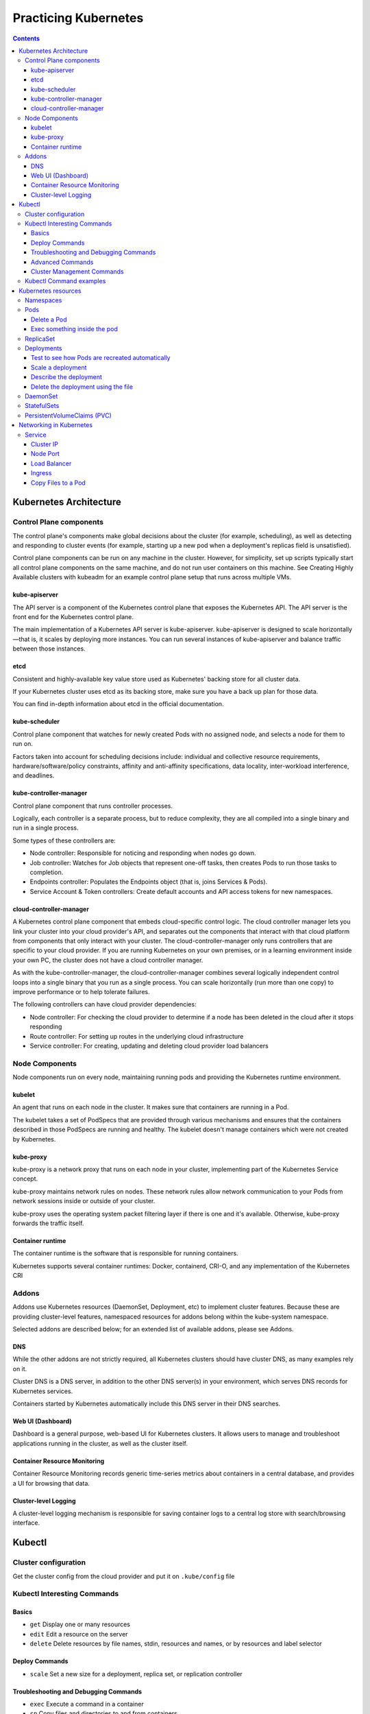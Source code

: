 Practicing Kubernetes
=====================

.. contents::

Kubernetes Architecture
-----------------------

.. image:: imgs-docs/k8s-arch.png



Control Plane components
~~~~~~~~~~~~~~~~~~~~~~~~

The control plane's components make global decisions about the cluster (for example, scheduling), as well as detecting and responding to cluster events (for example, starting up a new pod when a deployment's replicas field is unsatisfied).

Control plane components can be run on any machine in the cluster. However, for simplicity, set up scripts typically start all control plane components on the same machine, and do not run user containers on this machine. See Creating Highly Available clusters with kubeadm for an example control plane setup that runs across multiple VMs.

kube-apiserver
++++++++++++++

The API server is a component of the Kubernetes control plane that exposes the Kubernetes API. The API server is the front end for the Kubernetes control plane.

The main implementation of a Kubernetes API server is kube-apiserver. kube-apiserver is designed to scale horizontally—that is, it scales by deploying more instances. You can run several instances of kube-apiserver and balance traffic between those instances.

etcd
++++

Consistent and highly-available key value store used as Kubernetes' backing store for all cluster data.

If your Kubernetes cluster uses etcd as its backing store, make sure you have a back up plan for those data.

You can find in-depth information about etcd in the official documentation.

kube-scheduler
++++++++++++++

Control plane component that watches for newly created Pods with no assigned node, and selects a node for them to run on.

Factors taken into account for scheduling decisions include: individual and collective resource requirements, hardware/software/policy constraints, affinity and anti-affinity specifications, data locality, inter-workload interference, and deadlines.

kube-controller-manager
+++++++++++++++++++++++

Control plane component that runs controller processes.

Logically, each controller is a separate process, but to reduce complexity, they are all compiled into a single binary and run in a single process.

Some types of these controllers are:

- Node controller: Responsible for noticing and responding when nodes go down.
- Job controller: Watches for Job objects that represent one-off tasks, then creates Pods to run those tasks to completion.
- Endpoints controller: Populates the Endpoints object (that is, joins Services & Pods).
- Service Account & Token controllers: Create default accounts and API access tokens for new namespaces.

cloud-controller-manager
++++++++++++++++++++++++

A Kubernetes control plane component that embeds cloud-specific control logic. The cloud controller manager lets you link your cluster into your cloud provider's API, and separates out the components that interact with that cloud platform from components that only interact with your cluster.
The cloud-controller-manager only runs controllers that are specific to your cloud provider. If you are running Kubernetes on your own premises, or in a learning environment inside your own PC, the cluster does not have a cloud controller manager.

As with the kube-controller-manager, the cloud-controller-manager combines several logically independent control loops into a single binary that you run as a single process. You can scale horizontally (run more than one copy) to improve performance or to help tolerate failures.

The following controllers can have cloud provider dependencies:

- Node controller: For checking the cloud provider to determine if a node has been deleted in the cloud after it stops responding
- Route controller: For setting up routes in the underlying cloud infrastructure
- Service controller: For creating, updating and deleting cloud provider load balancers


Node Components
~~~~~~~~~~~~~~~

Node components run on every node, maintaining running pods and providing the Kubernetes runtime environment.

kubelet
+++++++

An agent that runs on each node in the cluster. It makes sure that containers are running in a Pod.

The kubelet takes a set of PodSpecs that are provided through various mechanisms and ensures that the containers described in those PodSpecs are running and healthy. The kubelet doesn't manage containers which were not created by Kubernetes.

kube-proxy
++++++++++
kube-proxy is a network proxy that runs on each node in your cluster, implementing part of the Kubernetes Service concept.

kube-proxy maintains network rules on nodes. These network rules allow network communication to your Pods from network sessions inside or outside of your cluster.

kube-proxy uses the operating system packet filtering layer if there is one and it's available. Otherwise, kube-proxy forwards the traffic itself.

Container runtime
+++++++++++++++++

The container runtime is the software that is responsible for running containers.

Kubernetes supports several container runtimes: Docker, containerd, CRI-O, and any implementation of the Kubernetes CRI


Addons
~~~~~~

Addons use Kubernetes resources (DaemonSet, Deployment, etc) to implement cluster features. Because these are providing cluster-level features, namespaced resources for addons belong within the kube-system namespace.

Selected addons are described below; for an extended list of available addons, please see Addons.

DNS
+++

While the other addons are not strictly required, all Kubernetes clusters should have cluster DNS, as many examples rely on it.

Cluster DNS is a DNS server, in addition to the other DNS server(s) in your environment, which serves DNS records for Kubernetes services.

Containers started by Kubernetes automatically include this DNS server in their DNS searches.

Web UI (Dashboard)
++++++++++++++++++

Dashboard is a general purpose, web-based UI for Kubernetes clusters. It allows users to manage and troubleshoot applications running in the cluster, as well as the cluster itself.

Container Resource Monitoring
+++++++++++++++++++++++++++++

Container Resource Monitoring records generic time-series metrics about containers in a central database, and provides a UI for browsing that data.

Cluster-level Logging
+++++++++++++++++++++

A cluster-level logging mechanism is responsible for saving container logs to a central log store with search/browsing interface.


Kubectl
-------

Cluster configuration
~~~~~~~~~~~~~~~~~~~~~

Get the cluster config from the cloud provider and put it on ``.kube/config`` file


Kubectl Interesting Commands
~~~~~~~~~~~~~~~~~~~~~~~~~~~~

Basics
++++++

- ``get``           Display one or many resources
- ``edit``          Edit a resource on the server
- ``delete``        Delete resources by file names, stdin, resources and names, or by resources and label selector

Deploy Commands
+++++++++++++++

- ``scale``         Set a new size for a deployment, replica set, or replication controller


Troubleshooting and Debugging Commands
++++++++++++++++++++++++++++++++++++++

- ``exec``          Execute a command in a container
- ``cp``            Copy files and directories to and from containers
- ``logs``          Print the logs for a container in a pod
- ``describe``      Show details of a specific resource or group of resources

Advanced Commands
+++++++++++++++++

- ``apply``         Apply a configuration to a resource by file name or stdin


Cluster Management Commands
+++++++++++++++++++++++++++

- ``cordon``        Mark node as unschedulable
- ``uncordon``      Mark node as schedulable
- ``drain``         Drain node in preparation for maintenance


Kubectl Command examples
~~~~~~~~~~~~~~~~~~~~~~~~

Information of the cluster gotten from the config file:

.. code-block::

  # kubectl config get-contexts                                                    ⎈ lke48122-ctx   17:42:51

  CURRENT   NAME           CLUSTER    AUTHINFO         NAMESPACE
  *         lke48122-ctx   lke48122   lke48122-admin   default


Kubernetes resources
--------------------

Namespaces
~~~~~~~~~~

In Kubernetes, namespaces provides a mechanism for isolating groups of resources within a single cluster. Names of resources need to be unique within a namespace, but not across namespaces. Namespace-based scoping is applicable only for namespaced objects (e.g. Deployments, Services, etc) and not for cluster-wide objects (e.g. StorageClass, Nodes, PersistentVolumes, etc).

.. code-block::

  # kubectl get ns

  NAME              STATUS   AGE
  default           Active   102m
  kube-node-lease   Active   102m
  kube-public       Active   102m
  kube-system       Active   102m


Pods
~~~~
Pods are the smallest deployable units of computing that you can create and manage in Kubernetes.

A Pod (as in a pod of whales or pea pod) is a group of one or more containers, with shared storage and network resources, and a specification for how to run the containers. A Pod's contents are always co-located and co-scheduled, and run in a shared context. A Pod models an application-specific "logical host": it contains one or more application containers which are relatively tightly coupled. In non-cloud contexts, applications executed on the same physical or virtual machine are analogous to cloud applications executed on the same logical host.

.. code-block::

  # kubectl -n kube-system get pods                                                ⎈ lke48122-ctx   17:58:18
  NAME                                       READY   STATUS    RESTARTS       AGE
  calico-kube-controllers-6f7889fb64-77p8j   1/1     Running   1 (106m ago)   108m
  calico-node-55nv7                          1/1     Running   0              107m
  calico-node-9w2hx                          1/1     Running   0              108m
  calico-node-nkc7k                          1/1     Running   0              107m
  coredns-65648f44c6-4fr8f                   1/1     Running   0              108m
  coredns-65648f44c6-gdrn7                   1/1     Running   0              108m
  csi-linode-controller-0                    4/4     Running   0              108m
  csi-linode-node-b877q                      2/2     Running   0              107m
  csi-linode-node-wwqn9                      2/2     Running   0              108m
  csi-linode-node-xmqlv                      2/2     Running   0              107m
  kube-proxy-7tvxm                           1/1     Running   0              107m
  kube-proxy-k2sxs                           1/1     Running   0              108m
  kube-proxy-sh4wc                           1/1     Running   0              107m


Delete a Pod
++++++++++++

.. code-block::

  # kubectl -n kube-system delete pod calico-node-nkc7k


Exec something inside the pod
+++++++++++++++++++++++++++++

.. code-block::

  # kubectl -n kube-system exec -it calico-node-9w2hx -- sh


ReplicaSet
~~~~~~~~~~

A ReplicaSet's purpose is to maintain a stable set of replica Pods running at any given time. As such, it is often used to guarantee the availability of a specified number of identical Pods


Deployments
~~~~~~~~~~~

A Deployment provides declarative updates for Pods and ReplicaSets.

You describe a desired state in a Deployment, and the Deployment Controller changes the actual state to the desired state at a controlled rate. You can define Deployments to create new ReplicaSets, or to remove existing Deployments and adopt all their resources with new Deployments.

Applying a deployment example:

.. code-block::

  # kubectl apply -f deployment.yaml

  deployment.apps/nginx-deployment created

  # kubectl get pods                                                             ✘ INT ⎈ lke48122-ctx   19:17:59
  NAME                                READY   STATUS    RESTARTS   AGE
  nginx-deployment-7558575c69-skdms   1/1     Running   0          2m2s
  nginx-deployment-7558575c69-z4str   1/1     Running   0          2m2s


Test to see how Pods are recreated automatically
++++++++++++++++++++++++++++++++++++++++++++++++

.. code-block::

  # kubectl delete pod nginx-deployment-7558575c69-skdms

  # kubectl get pod

  NAME                                READY   STATUS    RESTARTS   AGE
  nginx-deployment-7558575c69-5cfx9   0/1     Running   0          3s
  nginx-deployment-7558575c69-z4str   1/1     Running   0          4m55s


Scale a deployment
++++++++++++++++++

.. code-block::

  # kubectl get deployments.apps

  NAME               READY   UP-TO-DATE   AVAILABLE   AGE
  nginx-deployment   2/2     2            2           8m48s

  # kubectl scale deployment nginx-deployment --replicas=4
  deployment.apps/nginx-deployment scaled

  # kubectl get deployments.apps                                                       ⎈ lke48122-ctx   19:27:01
  NAME               READY   UP-TO-DATE   AVAILABLE   AGE
  nginx-deployment   4/4     4            4           11m

  # kubectl get pods                                                                   ⎈ lke48122-ctx   19:27:12
  NAME                                READY   STATUS    RESTARTS   AGE
  nginx-deployment-7558575c69-5cfx9   1/1     Running   0          6m23s
  nginx-deployment-7558575c69-sntg6   1/1     Running   0          24s
  nginx-deployment-7558575c69-x6zp2   1/1     Running   0          24s
  nginx-deployment-7558575c69-z4str   1/1     Running   0          11m



Describe the deployment
+++++++++++++++++++++++

.. code-block::

  # kubectl describe deployments.apps nginx-deployment




Delete the deployment using the file
++++++++++++++++++++++++++++++++++++

.. code-block::

  # kubectl delete -f deployment.yaml



DaemonSet
~~~~~~~~~

A DaemonSet ensures that all (or some) Nodes run a copy of a Pod. As nodes are added to the cluster, Pods are added to them. As nodes are removed from the cluster, those Pods are garbage collected. Deleting a DaemonSet will clean up the Pods it created.

Some typical uses of a DaemonSet are:

- running a cluster storage daemon on every node
- running a logs collection daemon on every node
- running a node monitoring daemon on every node

In a simple case, one DaemonSet, covering all nodes, would be used for each type of daemon. A more complex setup might use multiple DaemonSets for a single type of daemon, but with different flags and/or different memory and cpu requests for different hardware types.


.. code-block::

  # kubectl apply -f daemonset.yaml
  daemonset.apps/nginx-deployment created

  # kubectl get all -o wide

  NAME                         READY   STATUS    RESTARTS   AGE   IP         NODE                          NOMINATED NODE   READINESS GATES
  pod/nginx-deployment-4s8rd   1/1     Running   0          23s   10.2.2.8   lke48122-76524-61d0a68f3022   <none>           <none>
  pod/nginx-deployment-7n9cl   1/1     Running   0          23s   10.2.0.8   lke48122-76524-61d0a68f0b9e   <none>           <none>
  pod/nginx-deployment-ld2jl   1/1     Running   0          23s   10.2.1.7   lke48122-76524-61d0a68f5457   <none>           <none>

  NAME                 TYPE        CLUSTER-IP   EXTERNAL-IP   PORT(S)   AGE   SELECTOR
  service/kubernetes   ClusterIP   10.128.0.1   <none>        443/TCP   20h   <none>

  NAME                              DESIRED   CURRENT   READY   UP-TO-DATE   AVAILABLE   NODE SELECTOR   AGE   CONTAINERS   IMAGES         SELECTOR
  daemonset.apps/nginx-deployment   3         3         3       3            3           <none>          24s   nginx        nginx:alpine   app=nginx

We can see one pod in each worker node.


StatefulSets
~~~~~~~~~~~~

StatefulSet is the workload API object used to manage stateful applications.

Manages the deployment and scaling of a set of Pods, and provides guarantees about the ordering and uniqueness of these Pods.

Like a Deployment, a StatefulSet manages Pods that are based on an identical container spec. Unlike a Deployment, a StatefulSet maintains a sticky identity for each of their Pods. These pods are created from the same spec, but are not interchangeable: each has a persistent identifier that it maintains across any rescheduling.

If you want to use storage volumes to provide persistence for your workload, you can use a StatefulSet as part of the solution. Although individual Pods in a StatefulSet are susceptible to failure, the persistent Pod identifiers make it easier to match existing volumes to the new Pods that replace any that have failed.


The option ``storageClassName`` in the ``statefulset.yaml`` file refers to the storage driver of the provider. In this case, for Linode, it is ``linode-block-storage``.

.. code-block::

  # kubectl apply -f statefulset.yaml
  statefulset.apps/my-csi-app-set created


We can see the volume created in the Linode Dashboard:

.. image:: imgs-docs/linode-volume.png


.. code-block::

  # kubectl describe pod my-csi-app-set-0

In one of the lines we can see how the ``pvc`` (PersistentVolumeClaims) is attached.


  Normal   SuccessfulAttachVolume  19m                attachdetach-controller  AttachVolume.Attach succeeded for volume "pvc-5126d452623e4c2d"


PersistentVolumeClaims (PVC)
~~~~~~~~~~~~~~~~~~~~~~~~~~~~

.. code-block::

  # kubectl get pvc                                                                 ⎈ lke48122-ctx   15:15:46
  NAME                       STATUS   VOLUME                 CAPACITY   ACCESS MODES   STORAGECLASS           AGE
  csi-pvc-my-csi-app-set-0   Bound    pvc-5126d452623e4c2d   10Gi       RWO            linode-block-storage   26m


Deleting the pvc

.. code-block::

  # kubectl delete pvc csi-pvc-my-csi-app-set-0                                     ⎈ lke48122-ctx   15:21:39
  persistentvolumeclaim "csi-pvc-my-csi-app-set-0" deleted


Networking in Kubernetes
------------------------

.. image:: imgs-docs/pod-networking.png


Service
~~~~~~~

In Kubernetes, a Service is an abstraction which defines a logical set of Pods and a policy by which to access them (sometimes this pattern is called a micro-service). The set of Pods targeted by a Service is usually determined by a selector.


Cluster IP
++++++++++

A Service in Kubernetes is a REST object, similar to a Pod. Like all of the REST objects, you can POST a Service definition to the API server to create a new instance

.. code-block::

  apiVersion: v1
  kind: Service
  metadata:
    name: my-service
  spec:
    selector:
      app: MyApp
    ports:
      - protocol: TCP
        port: 80
        targetPort: 9376


.. code-block::

  # kubectl apply -f cluster_ip.yaml                                                ⎈ lke48122-ctx   16:00:28
  deployment.apps/hello created
  service/hello created


.. code-block::

  # kubectl get all                                                                 ⎈ lke48122-ctx   16:00:54
  NAME                         READY   STATUS    RESTARTS   AGE
  pod/hello-868bcb8b84-9c22g   1/1     Running   0          71s
  pod/hello-868bcb8b84-r4qj7   1/1     Running   0          71s
  pod/hello-868bcb8b84-zdxgz   1/1     Running   0          71s

  NAME                 TYPE        CLUSTER-IP       EXTERNAL-IP   PORT(S)    AGE
  service/hello        ClusterIP   10.128.137.215   <none>        8080/TCP   72s
  service/kubernetes   ClusterIP   10.128.0.1       <none>        443/TCP    23h

  NAME                    READY   UP-TO-DATE   AVAILABLE   AGE
  deployment.apps/hello   3/3     3            3           72s

  NAME                               DESIRED   CURRENT   READY   AGE
  replicaset.apps/hello-868bcb8b84   3         3         3       72s


.. code-block::

  # kubectl describe service hello                                                  ⎈ lke48122-ctx   16:04:36
  Name:              hello
  Namespace:         default
  Labels:            <none>
  Annotations:       <none>
  Selector:          role=hello
  Type:              ClusterIP
  IP Family Policy:  SingleStack
  IP Families:       IPv4
  IP:                10.128.137.215
  IPs:               10.128.137.215
  Port:              <unset>  8080/TCP
  TargetPort:        8080/TCP
  Endpoints:         10.2.1.8:8080,10.2.1.9:8080,10.2.2.10:8080
  Session Affinity:  None
  Events:            <none>

Note: The IP is private to the cluster.


Node Port
+++++++++

.. code-block::

  # kubectl apply -f node_port.yaml                                                 ⎈ lke48122-ctx   16:16:29
  deployment.apps/hello created
  service/hello created


.. code-block::

  # kubectl get nodes -o wide                                                       ⎈ lke48122-ctx   16:17:33
  NAME                          STATUS   ROLES    AGE   VERSION   INTERNAL-IP      EXTERNAL-IP     OS-IMAGE                         KERNEL-VERSION         CONTAINER-RUNTIME
  lke48122-76524-61d0a68f0b9e   Ready    <none>   24h   v1.22.2   192.168.192.47   50.116.56.155   Debian GNU/Linux 11 (bullseye)   5.10.0-9-cloud-amd64   docker://20.10.10
  lke48122-76524-61d0a68f3022   Ready    <none>   24h   v1.22.2   192.168.192.65   198.74.62.108   Debian GNU/Linux 11 (bullseye)   5.10.0-9-cloud-amd64   docker://20.10.10
  lke48122-76524-61d0a68f5457   Ready    <none>   24h   v1.22.2   192.168.192.48   198.74.62.28    Debian GNU/Linux 11 (bullseye)   5.10.0-9-cloud-amd64   docker://20.10.10



.. code-block::

  # curl http://50.116.56.155:30000                                                                  16:18:05
  Hello, world!
  Version: 1.0.0
  Hostname: hello-868bcb8b84-w4mlt

  # curl http://198.74.62.108:30000                                                                  16:20:04
  Hello, world!
  Version: 1.0.0
  Hostname: hello-868bcb8b84-k4xrc

  # curl http://50.116.56.155:30000                                                                  16:19:57
  Hello, world!
  Version: 1.0.0
  Hostname: hello-868bcb8b84-p8bgp


Load Balancer
+++++++++++++

.. code-block::

  # kubectl apply -f load_balancer.yaml
  deployment.apps/hello created
  service/hello created

.. code-block::

  # kubectl get svc
  NAME         TYPE           CLUSTER-IP      EXTERNAL-IP      PORT(S)          AGE
  hello        LoadBalancer   10.128.165.26   170.187.131.84   8080:32736/TCP   3m34s
  kubernetes   ClusterIP      10.128.0.1      <none>           443/TCP          25h

.. code-block::

  # curl http://170.187.131.84:8080                                                                  17:17:15
  Hello, world!
  Version: 1.0.0
  Hostname: hello-868bcb8b84-kphrt

Ingress
+++++++

It routes the traffic to the appropiate pod according to the path.
It is necessary to install a Nginx controller in our k8s cluster.


Copy Files to a Pod
+++++++++++++++++++

Copy /tmp/foo from a remote pod to /tmp/bar locally

.. code-block::

  kubectl cp <some-namespace>/<some-pod>:/tmp/foo /tmp/bar

Example

.. code-block::

  kubectl cp infra-crypto-squad/center-scape-8b68bf54b-dn74v:/usr/share/rfcode/centerscape/k8s-cscap-conf.tgz ./k8s-cscap-conf.tgz


Copy /tmp/foo local file to /tmp/bar in a remote pod in namespace

.. code-block::

  kubectl cp /tmp/foo <some-namespace>/<some-pod>:/tmp/bar
